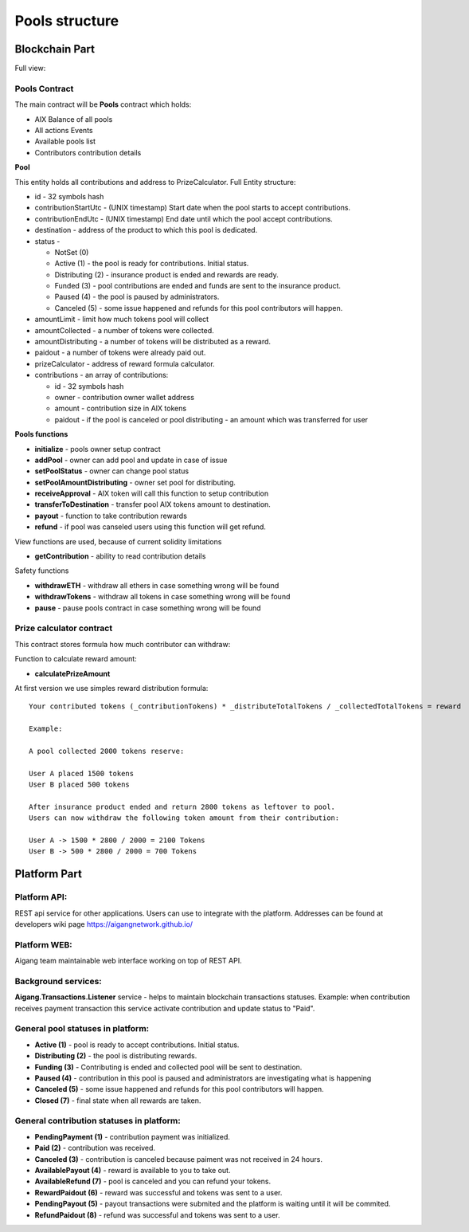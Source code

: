 ============================
Pools structure
============================

Blockchain Part
^^^^^^^^^^^^^^^^^
Full view:

.. image:: ../../img/pools/poolsContracts.png

Pools Contract
""""""""""""""""""""""""
The main contract will be **Pools** contract which holds:

* AIX Balance of all pools
* All actions Events 
* Available pools list
* Contributors contribution details

**Pool**

This entity holds all contributions and address to PrizeCalculator. Full Entity structure:

* id - 32 symbols hash
* contributionStartUtc - (UNIX timestamp) Start date when the pool starts to accept contributions.
* contributionEndUtc - (UNIX timestamp) End date until which the pool accept contributions.
* destination - address of the product to which this pool is dedicated.    
* status - 

  * NotSet (0)
  * Active (1) - the pool is ready for contributions. Initial status.
  * Distributing (2) - insurance product is ended and rewards are ready.
  * Funded (3) - pool contributions are ended and funds are sent to the insurance product.
  * Paused (4) - the pool is paused by administrators.
  * Canceled (5) - some issue happened and refunds for this pool contributors will happen.  
   
* amountLimit - limit how much tokens pool will collect
* amountCollected - a number of tokens were collected.
* amountDistributing - a number of tokens will be distributed as a reward.
* paidout - a number of tokens were already paid out.
* prizeCalculator - address of reward formula calculator.
* contributions - an array of contributions:
  
  * id - 32 symbols hash
  * owner - contribution owner wallet address
  * amount - contribution size in AIX tokens
  * paidout - if the pool is canceled or pool distributing - an amount which was transferred for user

**Pools functions**

* **initialize** - pools owner setup contract
* **addPool** - owner can add pool and update in case of issue
* **setPoolStatus** - owner can change pool status 
* **setPoolAmountDistributing** - owner set pool for distributing.
* **receiveApproval** - AIX token will call this function to setup contribution
* **transferToDestination** - transfer pool AIX tokens amount to destination.
* **payout** - function to take contribution rewards
* **refund** - if pool was canseled users using this function will get refund.


View functions are used, because of current solidity limitations

* **getContribution** - ability to read contribution details

Safety functions

* **withdrawETH** - withdraw all ethers in case something wrong will be found
* **withdrawTokens** - withdraw all tokens in case something wrong will be found
* **pause** - pause pools contract in case something wrong will be found


Prize calculator contract
"""""""""""""""""""""""""""
This contract stores formula how much contributor can withdraw:

Function to calculate reward amount:

* **calculatePrizeAmount** 

At first version we use simples reward distribution formula:

::

    Your contributed tokens (_contributionTokens) * _distributeTotalTokens / _collectedTotalTokens = reward

    Example:

    A pool collected 2000 tokens reserve:

    User A placed 1500 tokens
    User B placed 500 tokens

    After insurance product ended and return 2800 tokens as leftover to pool. 
    Users can now withdraw the following token amount from their contribution:

    User A -> 1500 * 2800 / 2000 = 2100 Tokens
    User B -> 500 * 2800 / 2000 = 700 Tokens
  


Platform Part
^^^^^^^^^^^^^^^
Platform API:
""""""""""""""""""""""""
REST api service for other applications. Users can use to integrate with the platform. 
Addresses can be found at developers wiki page https://aigangnetwork.github.io/

Platform WEB:
""""""""""""""""""""""""
Aigang team maintainable web interface working on top of REST API.

Background services:
""""""""""""""""""""""""
**Aigang.Transactions.Listener** service - helps to maintain blockchain transactions statuses. Example: when contribution receives payment transaction this service activate contribution and update status to "Paid".

General pool statuses in platform:
""""""""""""""""""""""""""""""""""""""""""""""""""
* **Active (1)** - pool is ready to accept contributions. Initial status.
* **Distributing (2)** - the pool is distributing rewards.
* **Funding (3)** - Contributing is ended and collected pool will be sent to destination.
* **Paused (4)** - contribution in this pool is paused and administrators are investigating what is happening
* **Canceled (5)** - some issue happened and refunds for this pool contributors will happen. 
*  **Closed (7)** - final state when all rewards are taken.

.. image:: ../../img/pools/poolStatus.png


General contribution statuses in platform:
""""""""""""""""""""""""""""""""""""""""""""  
* **PendingPayment (1)** - contribution payment was initialized.  
* **Paid (2)** - contribution was received.  
* **Canceled (3)** - contribution is canceled because paiment was not received in 24 hours.  
* **AvailablePayout (4)** - reward is available to you to take out.     
* **AvailableRefund (7)** - pool is canceled and you can refund your tokens.  
* **RewardPaidout (6)** - reward was successful and tokens was sent to a user. 
* **PendingPayout (5)** - payout transactions were submited and the platform is waiting until it will be commited.  
* **RefundPaidout (8)** - refund was successful and tokens was sent to a user. 

.. image:: ../../img/pools/contributionStatus.png